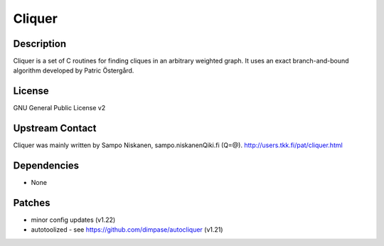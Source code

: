 Cliquer
=======

Description
-----------

Cliquer is a set of C routines for finding cliques in an arbitrary
weighted graph. It uses an exact branch-and-bound algorithm
developed by Patric Östergård.

License
-------

GNU General Public License v2


Upstream Contact
----------------

Cliquer was mainly written by Sampo Niskanen, sampo.niskanenQiki.fi
(Q=@). http://users.tkk.fi/pat/cliquer.html

Dependencies
------------

-  None

Patches
-------

-  minor config updates (v1.22)
-  autotoolized - see https://github.com/dimpase/autocliquer (v1.21)
